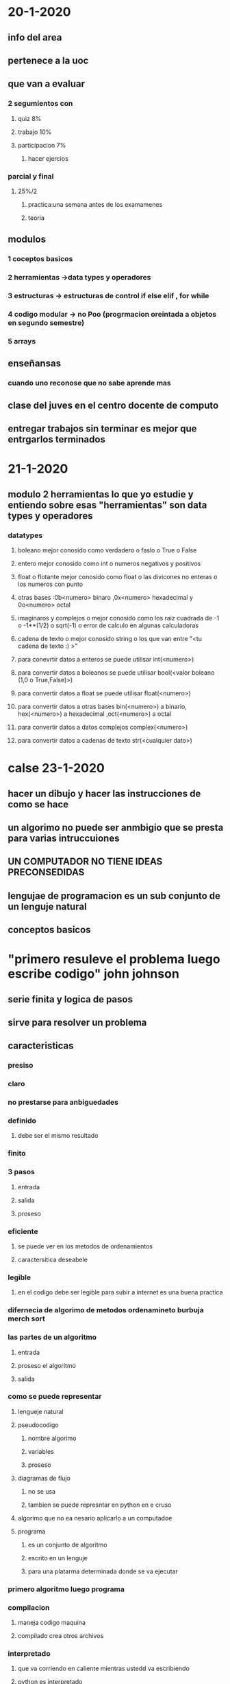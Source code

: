 *  20-1-2020
** info del area
** pertenece a la uoc
** que van a evaluar
*** 2 segumientos con
**** quiz 8%
**** trabajo  10%
**** participacion 7%
***** hacer ejercios
*** parcial y final
**** 25%/2 
***** practica:una semana antes de los examamenes
***** teoria
** modulos
*** 1 coceptos basicos 
*** 2 herramientas ->data types y operadores
*** 3 estructuras -> estructuras de control if else elif , for while
*** 4 codigo modular -> no Poo (progrmacion oreintada a objetos en segundo semestre)
*** 5 arrays
** enseñansas 
*** cuando uno reconose que no sabe aprende mas 
** clase del juves en el centro docente de computo
** entregar trabajos sin terminar es mejor que entrgarlos terminados
* 21-1-2020 
** modulo 2 herramientas lo que yo estudie y entiendo sobre esas "herramientas" son data types y operadores
*** datatypes
**** boleano mejor conosido como verdadero o faslo o True o False 
**** entero mejor conosido como int o numeros negativos y positivos
**** float o flotante mejor conosido como float o las divicones no enteras o los numeros con punto
**** otras bases :0b<numero> binaro ,0x<numero>  hexadecimal  y 0o<numero> octal
**** imaginaros y complejos o mejor conosido como los raiz cuadrada de -1 o -1**(1/2) o sqrt(-1)  o error de calculo en algunas calculadoras
**** cadena de texto o mejor conosido string o los que van entre "<tu cadena de texto :) >"  
**** para conevrtir datos a enteros se puede utilisar int(<numero>)
**** para convertir datos a boleanos se puede utilisar bool(<valor boleano (1,0 o True,False)>)
**** para convertir datos a float se puede utilisar float(<numero>) 
**** para convertir datos a otras bases bin(<numero>) a binario, hex(<numero>) a hexadecimal ,oct(<numero>) a octal  
**** para convertir datos a datos complejos complex(<numero>) 
**** para convertir datos a cadenas de texto str(<cualquier dato>)
* calse 23-1-2020
** hacer un dibujo y hacer las instrucciones de como se hace
** un algorimo no puede ser anmbigio que se presta para varias intruccuiones
** UN COMPUTADOR NO TIENE IDEAS PRECONSEDIDAS
** lengujae de programacion es un sub conjunto de un lenguje natural
** conceptos basicos
* "primero resuleve el problema luego escribe codigo" john johnson
** serie finita y logica de pasos
** sirve para resolver un problema
** caracteristicas 
*** presiso
*** claro
*** no prestarse para anbiguedades
*** definido 
**** debe ser el mismo  resultado
*** finito
*** 3 pasos 
**** entrada
**** salida
**** proseso
*** eficiente
**** se puede ver en los metodos de ordenamientos 
**** caractersitica deseabele
*** legible
**** en el codigo debe ser legible para subir a internet es una buena practica 
*** difernecia de algorimo de metodos ordenamineto burbuja merch sort
*** las  partes de un algoritmo
**** entrada 
**** proseso el algoritmo
**** salida
*** como se puede representar
**** lengueje natural 
**** pseudocodigo
*****  nombre algorimo 
***** variables 
***** proseso
**** diagramas de flujo
*****  no se usa
***** tambien se puede represntar en python en e cruso
**** algorimo que no ea nesario aplicarlo a un computadoe
**** programa
***** es un conjunto de algoritmo
***** escrito en un lenguje
***** para una platarma determinada donde se va ejecutar
*** primero algoritmo luego programa
***  compilacion
****  maneja codigo maquina
**** compilado crea otros archivos
*** interpretado
**** que va corriendo en caliente mientras ustedd va escribiendo
**** python  es interpretado
*** programar es trasversal
*** se aplican los diferentes lenguajes de programacion el curso
*** para usuario
**** la usuabiliad tarta de disminuir la fustracion del usuario
*** para programador
**** clariad en las variables legible 
**** abierto
**** solucion para el programador
**** documentacion
*** hacerlo mas adecuada para que funcione
*** ciclo de vida de un programdor y los que se van a tranbajar con *
**** analisis *
**** diesño del algoritmo *
**** implementacion *
**** verificacion y validacion *
**** doocumentacion
***** para el usuario y programador
**** despliege(poner en marcha)
**** mantenimeinto
* Penamiento algoritmico:
* clase del 27-1-2020
* herramientas
** un computador tiene entradas y salidas i/o y una memoria
*** se almacena en la memoria como registros y pueden  ocupar
*** data type
**** enteros
***** byte 8
***** short 16
***** int 32
***** Long 64
**** flotantes
***** float
***** double
**** logicos
***** True verdadero 1
***** False falso 0
**** alfanumericos
***** string 
*****  char
**** se van atrabajar con arrays
***** vectores 
***** matrises
**** objetos
***** elememto completo
** python es un lenguaje tipado que dice que tipo de dato es
** identificadores
*** es la forma de nombrar una variable  e identificar los datos en un programa 
*** mejor conosido como el nombre de una varible o consatante
*** secuencias de caracteres que identifican una posion en memoria
*** debe tener 
**** nombre que empiese por una letra  
**** no tener espacios
*** tipos de identificador
**** variable
***** varia el valor el contenido
**** constante
***** que no cambia el contenido
*** clases de variables
**** contenido
***** numerica 
***** logica
***** caracter
**** uso
***** contadoras (cuanta de uno en un 1)
***** acumuladora (es como la contadora)
***** interruptor
****** logico
****** multiples valores
***** centinela (es una variable que sirve como señal)
** operadores escritos desde python  pseudo codigo
*** arimeticos
**** python y pseudo codigo: significado
**** + suma o conquatenacion
**** - resta 
**** * multiplicacion o sirve para repetir un string varias veces
**** / division
**** // o DIV division entera 
**** ** o ^ potenciacion
**** % o MOD resto o modulo
*** relacionales
**** < menor que
**** <= menor o igual que
**** > mayor que  
**** >= operador de asigancion
**** != o <> diferente 
**** == comparacion
*** logicos
**** AND y
**** OR o
**** XOR o exclusivo (no se ve casi)
**** NOT no
*** asigancion
**** = asigancion
*** incremento y decremento
**** ++ incremento no hay en python pero se puede x=x+1
**** -- decremento no hay en python pero se puede x=x-1
** expresiones
*** expresiones de operadores y operandos se usan para expresar aspectos del problema a solucionar
*** tipos de expresiones
**** arimeticas
**** logicas 
**** relacionales
*** se puede 
**** utilisar parenetesis a para mayor claridad ()
**** puede incluir funciones
*** preferencia de operadores del computador se usa 
**** primero
***** ()
**** segundo
***** ** 
*****  ^
**** tercero
***** * / MOD DIV NOT 
***** * / % // NOT
**** cuarto 
***** + - AND
**** quinto
***** < > <= >=
**** sexto 
***** != == OR
* python es intepretado
** python en python.org
** 2 y 3
** python viene con un ide
** en un consola
** gurdar con .py
** las palabras reservadas son de otro color
** spyder anaconda no es excusa
*** se puede usar el segumineto de variables de spider llamdo "explorador de varibles"
*** si no tiene  internet  puede utilisar  https://www.onlinegdb.com/online_python_interpreter
*** pseudo codigo es  un subconjunto de lengaje natural
*** si hay algo como un no invirte todo lo que hay dentro del parete 
* las estructuras de progrmacion son
** secuancial
*** serie de acciones consecutivas que esttablecen el flujo del progrma
**** declarracion de varibles
**** inisialisacion de variables
**** lectura de de datos
**** salida de datos
*** partes de un algoritmo
**** entrada 
**** proseso o calculo
**** salida
*** forma de un codigo
**** varibales
***** inisialisacion de variables
***** declarracion de varibles
***** lectura de de datos(tipo de datos)
***** cunado se ingresa un dato es mejor decirele que dato debe ingresar
**** inicio
***** operaciones y prosesos
**** salida de datos
***** mostar que se hiso con los datos en pantalla
*** se lee de abajo hacia arriba la serie de intruciones 
** condicionales
*** condicion logica 
**** esta formada por una dsion logica llamada condicion la cual 2 retorna 2 posbles valores
***** verdera  o falso
**** si , if{
**** se ejecuta si la condicion es verdera
**** finsi, }
**** si no se ejecuta la condicion es retorno valor falso
**** sino , esle{
**** si se ejcuyta si o if cumple lo contrario}
** repetitivas
